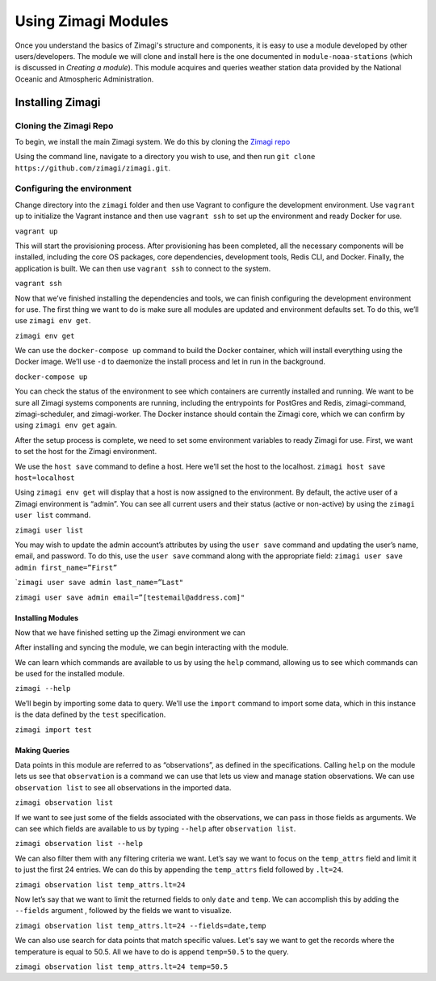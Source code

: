 ====================
Using Zimagi Modules
====================

Once you understand the basics of Zimagi's structure and components, it is easy
to use a module developed by other users/developers.  The module we will clone
and install here is the one documented in ``module-noaa-stations`` (which is
discussed in *Creating a module*).  This module acquires and queries weather
station data provided by the National Oceanic and Atmospheric Administration.

Installing Zimagi
-----------------

Cloning the Zimagi Repo
^^^^^^^^^^^^^^^^^^^^^^^

To begin, we install the main Zimagi system.  We do this by cloning the `Zimagi
repo <https://github.com/zimagi/zimagi.git>`_

Using the command line, navigate to a directory you wish to use, and then run
``git clone https://github.com/zimagi/zimagi.git``.


Configuring the environment
^^^^^^^^^^^^^^^^^^^^^^^^^^^

Change directory into the ``zimagi`` folder and then use Vagrant to
configure the development environment. Use ``vagrant up`` to initialize
the Vagrant instance and then use ``vagrant ssh`` to set up the
environment and ready Docker for use.

``vagrant up``

This will start the provisioning process. After provisioning has been
completed, all the necessary components will be installed, including the
core OS packages, core dependencies, development tools, Redis CLI, and
Docker. Finally, the application is built. We can then use
``vagrant ssh`` to connect to the system.

``vagrant ssh``

Now that we’ve finished installing the dependencies and tools, we can
finish configuring the development environment for use. The first thing
we want to do is make sure all modules are updated and environment
defaults set. To do this, we’ll use ``zimagi env get``.

``zimagi env get``

We can use the ``docker-compose up`` command to build the Docker
container, which will install everything using the Docker image. We’ll
use ``-d`` to daemonize the install process and let in run in the
background.

``docker-compose up``

You can check the status of the environment to see which containers are
currently installed and running. We want to be sure all Zimagi systems
components are running, including the entrypoints for PostGres and
Redis, zimagi-command, zimagi-scheduler, and zimagi-worker. The Docker
instance should contain the Zimagi core, which we can confirm by using
``zimagi env get`` again.

After the setup process is complete, we need to set some environment
variables to ready Zimagi for use. First, we want to set the host for
the Zimagi environment.

We use the ``host save`` command to define a host. Here we’ll set the
host to the localhost. ``zimagi host save host=localhost``

Using ``zimagi env get`` will display that a host is now assigned to the
environment. By default, the active user of a Zimagi environment is
“admin”. You can see all current users and their status (active or
non-active) by using the ``zimagi user list`` command.

``zimagi user list``

You may wish to update the admin account’s attributes by using the
``user save`` command and updating the user’s name, email, and password.
To do this, use the ``user save`` command along with the appropriate
field: ``zimagi user save admin first_name=”First”``

\`\ ``zimagi user save admin last_name=”Last"``

``zimagi user save admin email=”[testemail@address.com]"``

******************
Installing Modules
******************

Now that we have finished setting up the Zimagi environment we can

After installing and syncing the module, we can begin interacting with
the module.

We can learn which commands are available to us by using the ``help``
command, allowing us to see which commands can be used for the installed
module.

``zimagi --help``

We’ll begin by importing some data to query. We’ll use the ``import``
command to import some data, which in this instance is the data defined
by the ``test`` specification.

``zimagi import test``

**************
Making Queries
**************

Data points in this module are referred to as “observations”, as defined
in the specifications. Calling ``help`` on the module lets us see that
``observation`` is a command we can use that lets us view and manage
station observations. We can use ``observation list`` to see all
observations in the imported data.

``zimagi observation list``

If we want to see just some of the fields associated with the
observations, we can pass in those fields as arguments. We can see which
fields are available to us by typing ``--help`` after
``observation list``.

``zimagi observation list --help``

We can also filter them with any filtering criteria we want. Let’s say
we want to focus on the ``temp_attrs`` field and limit it to just the
first 24 entries. We can do this by appending the ``temp_attrs`` field
followed by ``.lt=24``.

``zimagi observation list temp_attrs.lt=24``

Now let’s say that we want to limit the returned fields to only ``date``
and ``temp``. We can accomplish this by adding the ``--fields`` argument
, followed by the fields we want to visualize.

``zimagi observation list temp_attrs.lt=24 --fields=date,temp``

We can also use search for data points that match specific values. Let's
say we want to get the records where the temperature is equal to 50.5.
All we have to do is append ``temp=50.5`` to the query.

``zimagi observation list temp_attrs.lt=24 temp=50.5``
